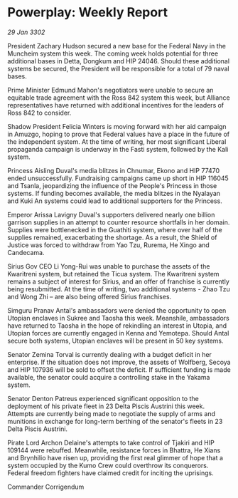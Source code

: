 * Powerplay: Weekly Report

/29 Jan 3302/

President Zachary Hudson secured a new base for the Federal Navy in the Muncheim system this week. The coming week holds potential for three additional bases in Detta, Dongkum and HIP 24046. Should these additional systems be secured, the President will be responsible for a total of 79 naval bases. 

Prime Minister Edmund Mahon's negotiators were unable to secure an equitable trade agreement with the Ross 842 system this week, but Alliance representatives have returned with additional incentives for the leaders of Ross 842 to consider. 

Shadow President Felicia Winters is moving forward with her aid campaign in Amuzgo, hoping to prove that Federal values have a place in the future of the independent system. At the time of writing, her most significant Liberal propaganda campaign is underway in the Fasti system, followed by the Kali system. 

Princess Aisling Duval's media blitzes in Chnumar, Ekono and HIP 77470 ended unsuccessfully. Fundraising campaigns came up short in HIP 116045 and Tsanla, jeopardizing the influence of the People's Princess in those systems. If funding becomes available, the media blitzes in the Nyalayan and Kuki An systems could lead to additional supporters for the Princess. 

Emperor Arissa Lavigny Duval's supporters delivered nearly one billion garrison supplies in an attempt to counter resource shortfalls in her domain. Supplies were bottlenecked in the Guathiti system, where over half of the supplies remained, exacerbating the shortage. As a result, the Shield of Justice was forced to withdraw from Yao Tzu, Rurema, He Xingo and Candecama. 

Sirius Gov CEO Li Yong-Rui was unable to purchase the assets of the Kwaritreni system, but retained the Ticua system. The Kwaritreni system remains a subject of interest for Sirius, and an offer of franchise is currently being resubmitted. At the time of writing, two additional systems - Zhao Tzu and Wong Zhi – are also being offered Sirius franchises. 

Simguru Pranav Antal's ambassadors were denied the opportunity to open Utopian enclaves in Sukree and Taosha this week. Meanshile, ambassadors have returned to Taosha in the hope of rekindling an interest in Utopia, and Utopian forces are currently engaged in Kenna and Yemotepa. Should Antal secure both systems, Utopian enclaves will be present in 50 key systems. 

Senator Zemina Torval is currently dealing with a budget deficit in her enterprise. If the situation does not improve, the assets of Wolfberg, Secoya and HIP 107936 will be sold to offset the deficit. If sufficient funding is made available, the senator could acquire a controlling stake in the Yakama system. 

Senator Denton Patreus experienced significant opposition to the deployment of his private fleet in 23 Delta Piscis Austrini this week. Attempts are currently being made to negotiate the supply of arms and munitions in exchange for long-term berthing of the senator's fleets in 23 Delta Piscis Austrini. 

Pirate Lord Archon Delaine's attempts to take control of Tjakiri and HIP 109144 were rebuffed. Meanwhile, resistance forces in Bhattra, He Xians and Brynhilio have risen up, providing the first real glimmer of hope that a system occupied by the Kumo Crew could overthrow its conquerors. Federal freedom fighters have claimed credit for inciting the uprisings. 

Commander Corrigendum